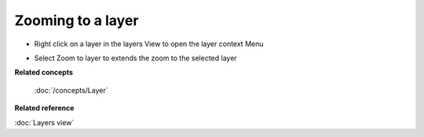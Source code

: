 Zooming to a layer
~~~~~~~~~~~~~~~~~~

-  Right click on a layer in the layers View to open the layer context Menu
-  Select Zoom to layer to extends the zoom to the selected layer
    |image0|

**Related concepts**

 :doc:`/concepts/Layer`

**Related reference**

:doc:`Layers view`

.. |image0| image:: /images/zooming_to_a_layer/zoomtolayer.jpg
